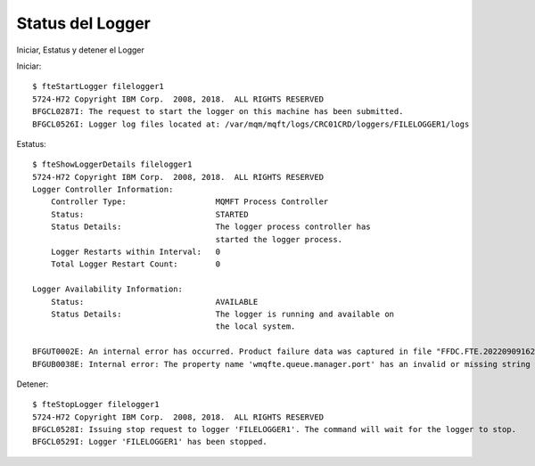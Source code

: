 Status del Logger
====================

Iniciar, Estatus y detener el Logger



Iniciar::

	$ fteStartLogger filelogger1
	5724-H72 Copyright IBM Corp.  2008, 2018.  ALL RIGHTS RESERVED
	BFGCL0287I: The request to start the logger on this machine has been submitted.
	BFGCL0526I: Logger log files located at: /var/mqm/mqft/logs/CRC01CRD/loggers/FILELOGGER1/logs

Estatus::

	$ fteShowLoggerDetails filelogger1
	5724-H72 Copyright IBM Corp.  2008, 2018.  ALL RIGHTS RESERVED
	Logger Controller Information:
	    Controller Type:                   MQMFT Process Controller
	    Status:                            STARTED
	    Status Details:                    The logger process controller has 
		                               started the logger process.
	    Logger Restarts within Interval:   0
	    Total Logger Restart Count:        0

	Logger Availability Information:
	    Status:                            AVAILABLE
	    Status Details:                    The logger is running and available on 
		                               the local system.

	BFGUT0002E: An internal error has occurred. Product failure data was captured in file "FFDC.FTE.20220909162515974.log".
	BFGUB0038E: Internal error: The property name 'wmqfte.queue.manager.port' has an invalid or missing string value

Detener::

	$ fteStopLogger filelogger1
	5724-H72 Copyright IBM Corp.  2008, 2018.  ALL RIGHTS RESERVED
	BFGCL0528I: Issuing stop request to logger 'FILELOGGER1'. The command will wait for the logger to stop.
	BFGCL0529I: Logger 'FILELOGGER1' has been stopped.


